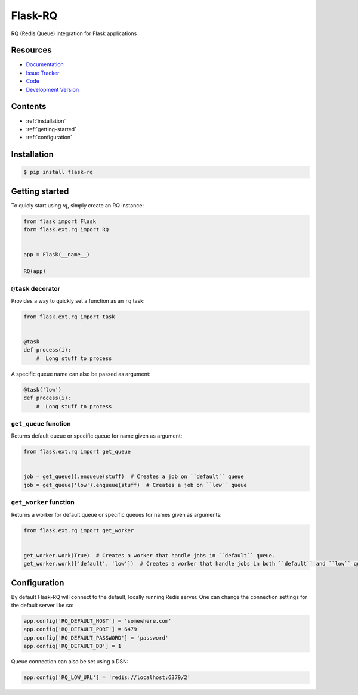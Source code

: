 Flask-RQ
========

RQ (Redis Queue) integration for Flask applications


Resources
---------

- `Documentation <http://packages.python.org/Flask-RQ/>`_
- `Issue Tracker <http://github.com/mattupstate/flask-rq/issues>`_
- `Code <http://github.com/mattupstate/flask-rq/>`_
- `Development Version
  <http://github.com/mattupstate/flask-rq/zipball/develop#egg=Flask-RQ-dev>`_


.. image:: https://secure.travis-ci.org/Birdback/flask-rq.png


Contents
--------

* :ref:`installation`
* :ref:`getting-started`
* :ref:`configuration`


.. _installation:

Installation
------------

.. code-block:: bash

    $ pip install flask-rq


.. _getting-started:

Getting started
---------------

To quicly start using `rq`, simply create an RQ instance:

.. code-block:: python

    from flask import Flask
    form flask.ext.rq import RQ


    app = Flask(__name__)

    RQ(app)


``@task`` decorator
~~~~~~~~~~~~~~~~~~~

Provides a way to quickly set a function as an ``rq`` task:

.. code-block:: python

    from flask.ext.rq import task


    @task
    def process(i):
        #  Long stuff to process


A specific queue name can also be passed as argument:

.. code-block:: python

    @task('low')
    def process(i):
        #  Long stuff to process


``get_queue`` function
~~~~~~~~~~~~~~~~~~~~~~

Returns default queue or specific queue for name given as argument:

.. code-block:: python

    from flask.ext.rq import get_queue


    job = get_queue().enqueue(stuff)  # Creates a job on ``default`` queue
    job = get_queue('low').enqueue(stuff)  # Creates a job on ``low`` queue


``get_worker`` function
~~~~~~~~~~~~~~~~~~~~~~~

Returns a worker for default queue or specific queues for names given as arguments:

.. code-block:: python

    from flask.ext.rq import get_worker


    get_worker.work(True)  # Creates a worker that handle jobs in ``default`` queue.
    get_worker.work(['default', 'low'])  # Creates a worker that handle jobs in both ``default`` and ``low`` queues.


.. _configuration:

Configuration
-------------

By default Flask-RQ will connect to the default, locally running
Redis server. One can change the connection settings for the default
server like so:

.. code-block:: python

    app.config['RQ_DEFAULT_HOST'] = 'somewhere.com'
    app.config['RQ_DEFAULT_PORT'] = 6479
    app.config['RQ_DEFAULT_PASSWORD'] = 'password'
    app.config['RQ_DEFAULT_DB'] = 1

Queue connection can also be set using a DSN:

.. code-block:: python

    app.config['RQ_LOW_URL'] = 'redis://localhost:6379/2'

